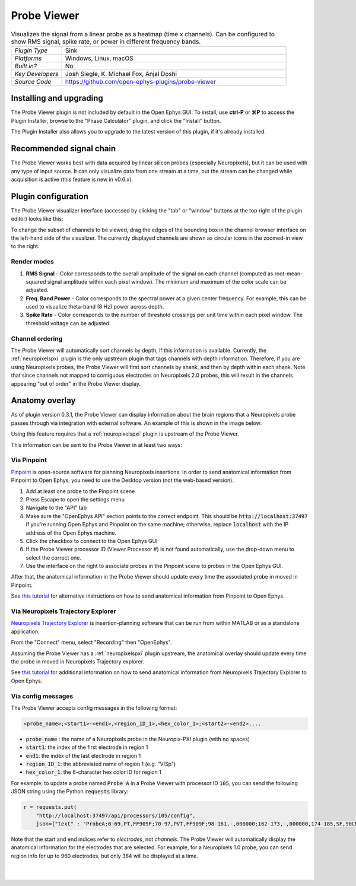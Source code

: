 .. _probeviewer:
.. role:: raw-html-m2r(raw)
   :format: html

################
Probe Viewer
################

.. image:: ../../_static/images/plugins/probeviewer/probeviewer-01.png
  :alt: Annotated Probe Viewer editor

.. csv-table:: Visualizes the signal from a linear probe as a heatmap (time x channels). Can be configured to show RMS signal, spike rate, or power in different frequency bands.
   :widths: 18, 80

   "*Plugin Type*", "Sink"
   "*Platforms*", "Windows, Linux, macOS"
   "*Built in?*", "No"
   "*Key Developers*", "Josh Siegle, K. Michael Fox, Anjal Doshi"
   "*Source Code*", "https://github.com/open-ephys-plugins/probe-viewer"


Installing and upgrading
###########################

The Probe Viewer plugin is not included by default in the Open Ephys GUI. To install, use **ctrl-P** or **⌘P** to access the Plugin Installer, browse to the "Phase Calculator" plugin, and click the "Install" button.

The Plugin Installer also allows you to upgrade to the latest version of this plugin, if it's already installed.

Recommended signal chain
#########################

The Probe Viewer works best with data acquired by linear silicon probes (especially Neuropixels), but it can be used with any type of input source. It can only visualize data from one stream at a time, but the stream can be changed while acquisition is active (this feature is new in v0.6.x).

Plugin configuration
#####################

The Probe Viewer visualizer interface (accessed by clicking the "tab" or "window" buttons at the top right of the plugin editor) looks like this:

.. image:: ../../_static/images/plugins/probeviewer/probeviewer-02.png
  :alt: Annotated Probe Viewer visualizer

To change the subset of channels to be viewed, drag the edges of the bounding box in the channel browser interface on the left-hand side of the visualizer. The currently displayed channels are shown as circular icons in the zoomed-in view to the right.

Render modes
------------

1. **RMS Signal** - Color corresponds to the overall amplitude of the signal on each channel (computed as root-mean-squared signal amplitude within each pixel window). The minimum and maximum of the color scale can be adjusted.

2. **Freq. Band Power** - Color corresponds to the spectral power at a given center frequency. For example, this can be used to visualize theta-band (8 Hz) power across depth.

3. **Spike Rate** - Color corresponds to the number of threshold crossings per unit time within each pixel window. The threshold voltage can be adjusted.

Channel ordering
----------------

The Probe Viewer will automatically sort channels by depth, if this information is available. Currently, the :ref:`neuropixelspxi` plugin is the only upstream plugin that tags channels with depth information. Therefore, if you are using Neuropixels probes, the Probe Viewer will first sort channels by shank, and then by depth within each shank. Note that since channels not mapped to contiguous electrodes on Neuropixels 2.0 probes, this will result in the channels appearing "out of order" in the Probe Viewer display.

Anatomy overlay
#####################

As of plugin version 0.3.1, the Probe Viewer can display information about the brain regions that a Neuropixels probe passes through via integration with external software. An example of this is shown in the image below:

.. image:: ../../_static/images/plugins/probeviewer/probeviewer-03.png
  :alt: Probe Viewer with anatomy overlay

Using this feature requires that a :ref:`neuropixelspxi` plugin is upstream of the Probe Viewer.

This information can be sent to the Probe Viewer in at least two ways:

Via Pinpoint
------------------

`Pinpoint <https://virtualbrainlab.org/index.html>`__ is open-source software for planning Neuropixels insertions. In order to send anatomical information from Pinpoint to Open Ephys, you need to use the Desktop version (not the web-based version).

.. image:: ../../_static/images/plugins/probeviewer/probeviewer-04.png
  :alt: Pinpoint API settings

1. Add at least one probe to the Pinpoint scene
2. Press Escape to open the settings menu
3. Navigate to the "API" tab
4. Make sure the "OpenEphys API" section points to the correct endpoint. This should be :code:`http://localhost:37497` if you're running Open Ephys and Pinpoint on the same machine; otherwise, replace :code:`localhost` with the IP address of the Open Ephys machine.
5. Click the checkbox to connect to the Open Ephys GUI
6. If the Probe Viewer processor ID (Viewer Processor #) is not found automatically, use the drop-down menu to select the correct one.
7. Use the interface on the right to associate probes in the Pinpoint scene to probes in the Open Ephys GUI.

After that, the anatomical information in the Probe Viewer should update every time the associated probe in moved in Pinpoint.

See `this tutorial <https://virtualbrainlab.org/pinpoint/tutorials/tutorial_api.html>`__ for alternative instructions on how to send anatomical information from Pinpoint to Open Ephys.

Via Neuropixels Trajectory Explorer
------------------------------------

`Neuropixels Trajectory Explorer <https://github.com/petersaj/neuropixels_trajectory_explorer/wiki>`__ is insertion-planning software that can be run from within MATLAB or as a standalone application.

.. image:: ../../_static/images/plugins/probeviewer/probeviewer-05.png
  :alt: Connecting NTE to recording software

From the "Connect" menu, select "Recording" then "OpenEphys".

Assuming the Probe Viewer has a :ref:`neuropixelspxi` plugin upstream, the anatomical overlay should update every time the probe in moved in Neuropixels Trajectory explorer.

See `this tutorial <https://github.com/petersaj/neuropixels_trajectory_explorer/wiki/Recording-software-interfacing>`__ for additional information on how to send anatomical information from Neuropixels Trajectory Explorer to Open Ephys.



Via config messages
--------------------

The Probe Viewer accepts config messages in the following format:

.. code-block::

  <probe_name>;<start1>-<end1>,<region_ID_1>,<hex_color_1>;<start2>-<end2>,...

* :code:`probe_name` : the name of a Neuropixels probe in the Neuropix-PXI plugin (with no spaces)
* :code:`start1`: the index of the first electrode in region 1
* :code:`end1`: the index of the last electrode in region 1
* :code:`region_ID_1`: the abbreviated name of region 1 (e.g. "VISp")
* :code:`hex_color_1`: the 6-character hex color ID for region 1

For example, to update a probe named :code:`Probe A` in a Probe Viewer with processor ID
:code:`105`, you can send the following JSON string using the Python :code:`requests` library:

.. code-block:: Python

  r = requests.put(
      "http://localhost:37497/api/processors/105/config",
      json={"text" : "ProbeA;0-69,PT,FF909F;70-97,PVT,FF909F;98-161,-,000000;162-173,-,000000,174-185,SF,90CBED;..."})

Note that the start and end indices refer to *electrodes*, not *channels*. The Probe Viewer will automatically display the anatomical information for the electrodes that are selected. For example, for a Neuropixels 1.0 probe, you can send region info for up to 960 electrodes, but only 384 will be displayed at a time.

|
|
